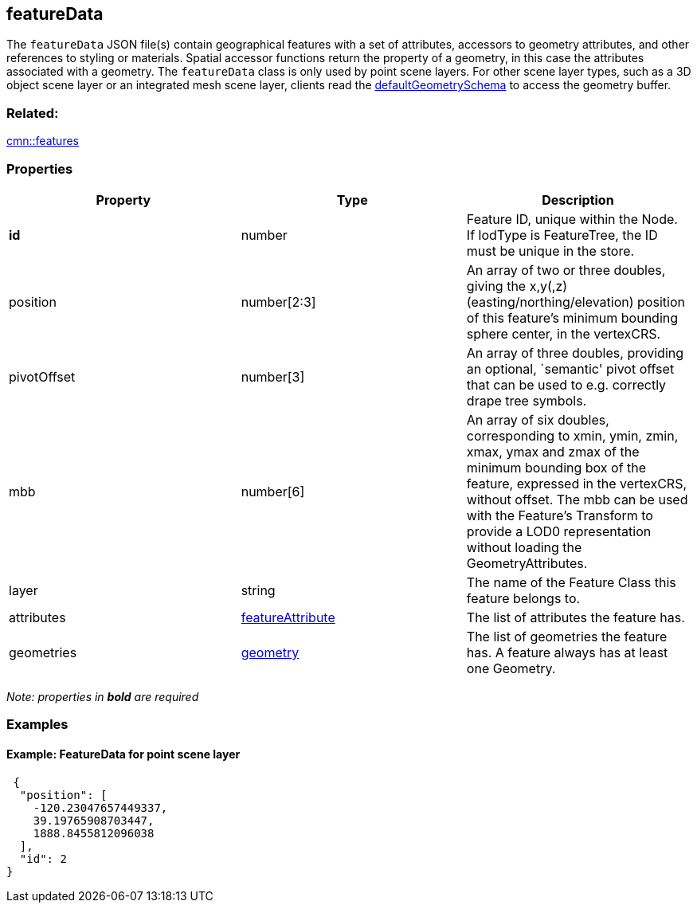 == featureData

The `featureData` JSON file(s) contain geographical features with a set of attributes, accessors to geometry attributes, and other references to styling or materials. Spatial accessor functions return the property of a geometry, in this case the attributes associated with a geometry. The `featureData` class is only used by point scene layers. For other scene layer types, such as a 3D object scene layer or an integrated mesh scene layer, clients read the link:defaultGeometrySchema.cmn.adoc[defaultGeometrySchema] to access the geometry buffer.

=== Related:

link:features.cmn.adoc[cmn::features]

=== Properties

[width="100%",cols="34%,33%,33%",options="header",]
|===
|Property |Type |Description
|*id* |number |Feature ID, unique within the Node. If lodType is
FeatureTree, the ID must be unique in the store.

|position |number[2:3] |An array of two or three doubles, giving the
x,y(,z) (easting/northing/elevation) position of this feature’s minimum
bounding sphere center, in the vertexCRS.

|pivotOffset |number[3] |An array of three doubles, providing an
optional, `semantic' pivot offset that can be used to e.g. correctly
drape tree symbols.

|mbb |number[6] |An array of six doubles, corresponding to xmin, ymin,
zmin, xmax, ymax and zmax of the minimum bounding box of the feature,
expressed in the vertexCRS, without offset. The mbb can be used with the
Feature’s Transform to provide a LOD0 representation without loading the
GeometryAttributes.

|layer |string |The name of the Feature Class this feature belongs to.

|attributes |link:featureAttribute.cmn.adoc[featureAttribute] |The list of
attributes the feature has.

|geometries |link:geometry.cmn.adoc[geometry] |The list of geometries the
feature has. A feature always has at least one Geometry.
|===

_Note: properties in *bold* are required_

=== Examples

==== Example: FeatureData for point scene layer

[source,json]
----
 {
  "position": [
    -120.23047657449337,
    39.19765908703447,
    1888.8455812096038
  ],
  "id": 2
} 
----
